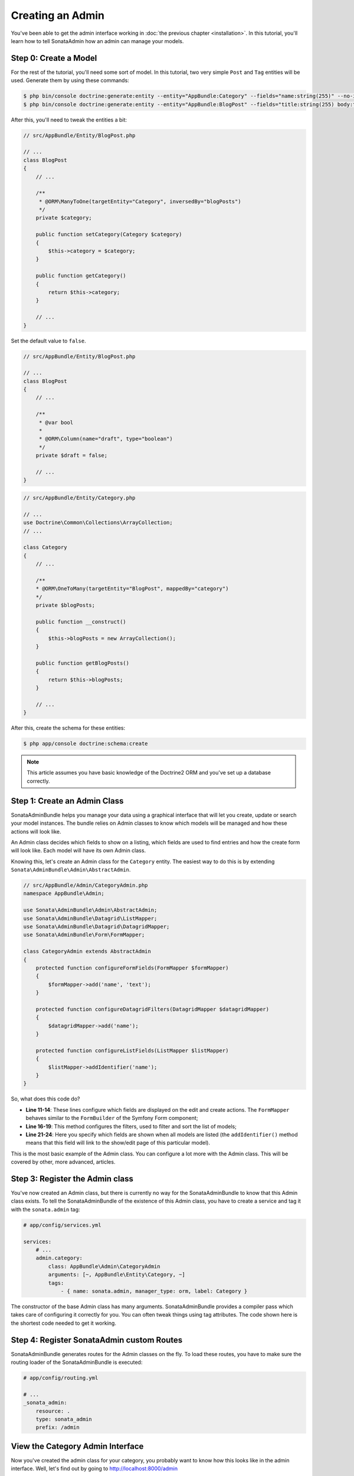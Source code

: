 Creating an Admin
=================

You've been able to get the admin interface working in :doc:`the previous
chapter <installation>`. In this tutorial, you'll learn how to tell SonataAdmin
how an admin can manage your models.

Step 0: Create a Model
----------------------

For the rest of the tutorial, you'll need some sort of model. In this tutorial,
two very simple ``Post`` and ``Tag`` entities will be used. Generate them by
using these commands:

.. code-block:: bash

    $ php bin/console doctrine:generate:entity --entity="AppBundle:Category" --fields="name:string(255)" --no-interaction
    $ php bin/console doctrine:generate:entity --entity="AppBundle:BlogPost" --fields="title:string(255) body:text draft:boolean" --no-interaction

After this, you'll need to tweak the entities a bit:

.. code-block:: php

    // src/AppBundle/Entity/BlogPost.php

    // ...
    class BlogPost
    {
        // ...

        /**
         * @ORM\ManyToOne(targetEntity="Category", inversedBy="blogPosts")
         */
        private $category;

        public function setCategory(Category $category)
        {
            $this->category = $category;
        }

        public function getCategory()
        {
            return $this->category;
        }

        // ...
    }

Set the default value to ``false``.

.. code-block:: php

    // src/AppBundle/Entity/BlogPost.php

    // ...
    class BlogPost
    {
        // ...

        /**
         * @var bool
         *
         * @ORM\Column(name="draft", type="boolean")
         */
        private $draft = false;

        // ...
    }

.. code-block:: php


    // src/AppBundle/Entity/Category.php

    // ...
    use Doctrine\Common\Collections\ArrayCollection;
    // ...

    class Category
    {
        // ...

        /**
        * @ORM\OneToMany(targetEntity="BlogPost", mappedBy="category")
        */
        private $blogPosts;

        public function __construct()
        {
            $this->blogPosts = new ArrayCollection();
        }

        public function getBlogPosts()
        {
            return $this->blogPosts;
        }

        // ...
    }

After this, create the schema for these entities:

.. code-block:: bash

    $ php app/console doctrine:schema:create

.. note::

    This article assumes you have basic knowledge of the Doctrine2 ORM and
    you've set up a database correctly.

Step 1: Create an Admin Class
-----------------------------

SonataAdminBundle helps you manage your data using a graphical interface that
will let you create, update or search your model instances. The bundle relies
on Admin classes to know which models will be managed and how these actions
will look like.

An Admin class decides which fields to show on a listing, which fields are used
to find entries and how the create form will look like. Each model will have
its own Admin class.

Knowing this, let's create an Admin class for the ``Category`` entity. The
easiest way to do this is by extending ``Sonata\AdminBundle\Admin\AbstractAdmin``.

.. code-block:: php

    // src/AppBundle/Admin/CategoryAdmin.php
    namespace AppBundle\Admin;

    use Sonata\AdminBundle\Admin\AbstractAdmin;
    use Sonata\AdminBundle\Datagrid\ListMapper;
    use Sonata\AdminBundle\Datagrid\DatagridMapper;
    use Sonata\AdminBundle\Form\FormMapper;

    class CategoryAdmin extends AbstractAdmin
    {
        protected function configureFormFields(FormMapper $formMapper)
        {
            $formMapper->add('name', 'text');
        }

        protected function configureDatagridFilters(DatagridMapper $datagridMapper)
        {
            $datagridMapper->add('name');
        }

        protected function configureListFields(ListMapper $listMapper)
        {
            $listMapper->addIdentifier('name');
        }
    }

So, what does this code do?

* **Line 11-14**: These lines configure which fields are displayed on the edit
  and create actions. The ``FormMapper`` behaves similar to the ``FormBuilder``
  of the Symfony Form component;
* **Line 16-19**: This method configures the filters, used to filter and sort
  the list of models;
* **Line 21-24**: Here you specify which fields are shown when all models are
  listed (the ``addIdentifier()`` method means that this field will link to the
  show/edit page of this particular model).

This is the most basic example of the Admin class. You can configure a lot more
with the Admin class. This will be covered by other, more advanced, articles.

Step 3: Register the Admin class
--------------------------------

You've now created an Admin class, but there is currently no way for the
SonataAdminBundle to know that this Admin class exists. To tell the
SonataAdminBundle of the existence of this Admin class, you have to create a
service and tag it with the ``sonata.admin`` tag:

.. code-block:: yaml

    # app/config/services.yml

    services:
        # ...
        admin.category:
            class: AppBundle\Admin\CategoryAdmin
            arguments: [~, AppBundle\Entity\Category, ~]
            tags:
                - { name: sonata.admin, manager_type: orm, label: Category }

The constructor of the base Admin class has many arguments. SonataAdminBundle
provides a compiler pass which takes care of configuring it correctly for you.
You can often tweak things using tag attributes. The code shown here is the
shortest code needed to get it working.

Step 4: Register SonataAdmin custom Routes
------------------------------------------

SonataAdminBundle generates routes for the Admin classes on the fly. To load these
routes, you have to make sure the routing loader of the SonataAdminBundle is executed:

.. code-block:: yaml

    # app/config/routing.yml

    # ...
    _sonata_admin:
        resource: .
        type: sonata_admin
        prefix: /admin

View the Category Admin Interface
---------------------------------

Now you've created the admin class for your category, you probably want to know
how this looks like in the admin interface. Well, let's find out by going to
http://localhost:8000/admin

.. image:: ../images/getting_started_category_dashboard.png

Feel free to play around and add some categories, like "Symfony" and "Sonata
Project". In the next chapters, you'll create an admin for the ``BlogPost``
entity and learn more about this class.

.. tip::

    If you're not seeing the nice labels, but instead something like
    "link_add", you should make sure that you've `enabled the translator`_.

.. _`enabled the translator`: http://symfony.com/doc/current/book/translation.html#configuration
